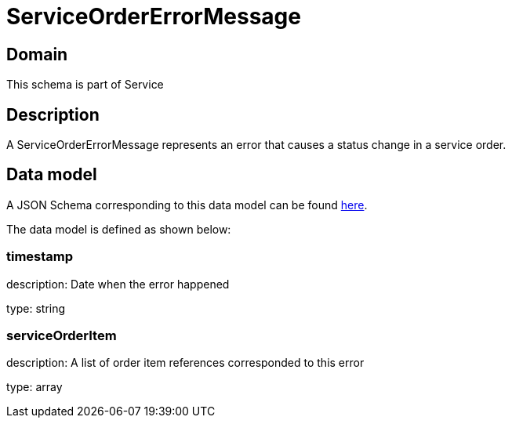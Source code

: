 = ServiceOrderErrorMessage

[#domain]
== Domain

This schema is part of Service

[#description]
== Description

A ServiceOrderErrorMessage represents an error that causes a status change in a service order.


[#data_model]
== Data model

A JSON Schema corresponding to this data model can be found https://tmforum.org[here].

The data model is defined as shown below:


=== timestamp
description: Date when the error happened

type: string


=== serviceOrderItem
description: A list of order item references corresponded to this error

type: array

